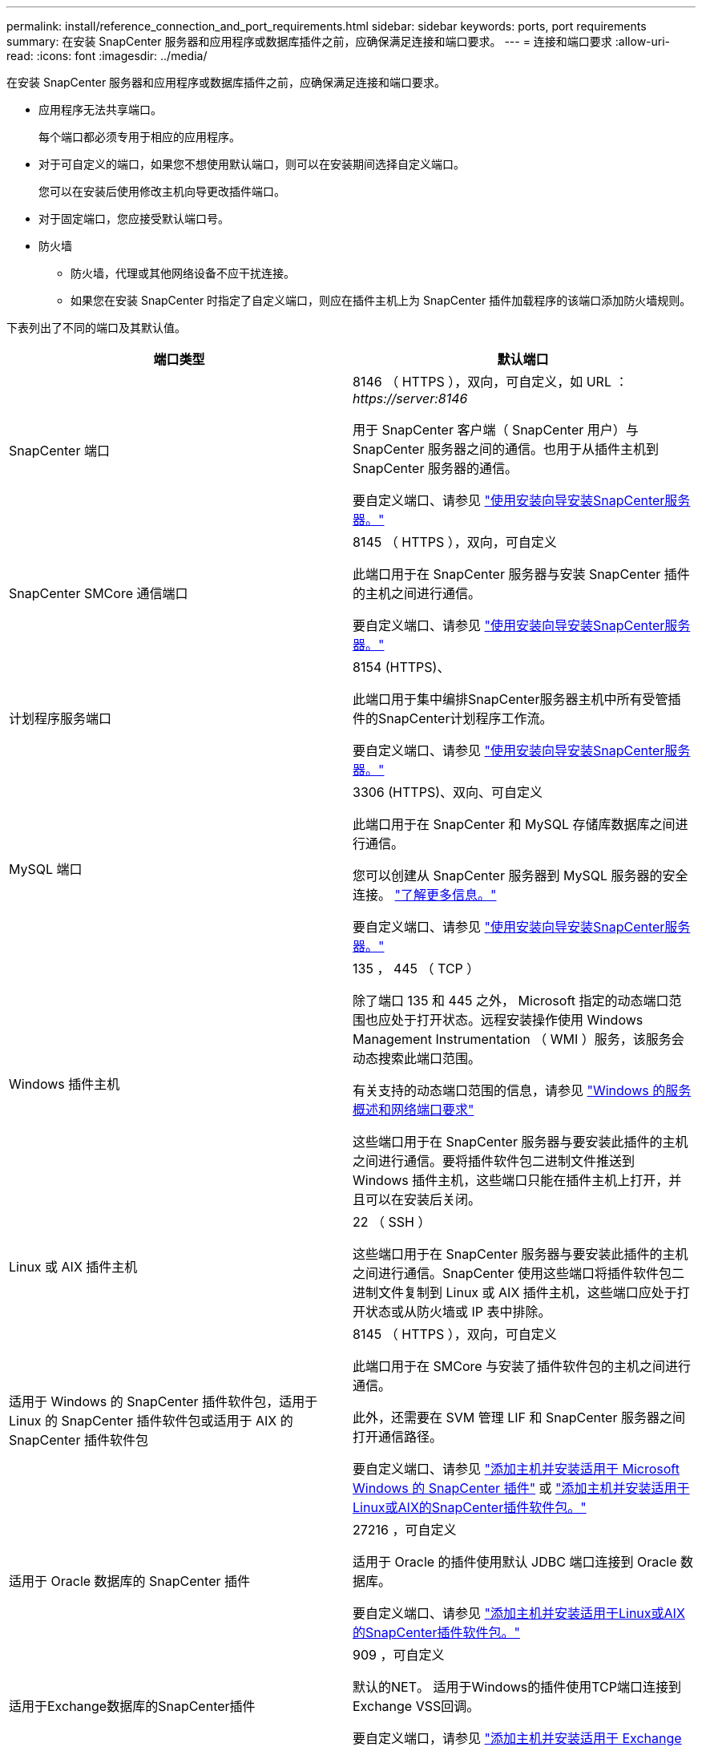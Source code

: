 ---
permalink: install/reference_connection_and_port_requirements.html 
sidebar: sidebar 
keywords: ports, port requirements 
summary: 在安装 SnapCenter 服务器和应用程序或数据库插件之前，应确保满足连接和端口要求。 
---
= 连接和端口要求
:allow-uri-read: 
:icons: font
:imagesdir: ../media/


[role="lead"]
在安装 SnapCenter 服务器和应用程序或数据库插件之前，应确保满足连接和端口要求。

* 应用程序无法共享端口。
+
每个端口都必须专用于相应的应用程序。

* 对于可自定义的端口，如果您不想使用默认端口，则可以在安装期间选择自定义端口。
+
您可以在安装后使用修改主机向导更改插件端口。

* 对于固定端口，您应接受默认端口号。
* 防火墙
+
** 防火墙，代理或其他网络设备不应干扰连接。
** 如果您在安装 SnapCenter 时指定了自定义端口，则应在插件主机上为 SnapCenter 插件加载程序的该端口添加防火墙规则。




下表列出了不同的端口及其默认值。

|===
| 端口类型 | 默认端口 


 a| 
SnapCenter 端口
 a| 
8146 （ HTTPS ），双向，可自定义，如 URL ： _\https://server:8146_

用于 SnapCenter 客户端（ SnapCenter 用户）与 SnapCenter 服务器之间的通信。也用于从插件主机到 SnapCenter 服务器的通信。

要自定义端口、请参见 https://docs.netapp.com/us-en/snapcenter/install/task_install_the_snapcenter_server_using_the_install_wizard.html["使用安装向导安装SnapCenter服务器。"]



 a| 
SnapCenter SMCore 通信端口
 a| 
8145 （ HTTPS ），双向，可自定义

此端口用于在 SnapCenter 服务器与安装 SnapCenter 插件的主机之间进行通信。

要自定义端口、请参见 https://docs.netapp.com/us-en/snapcenter/install/task_install_the_snapcenter_server_using_the_install_wizard.html["使用安装向导安装SnapCenter服务器。"]



 a| 
计划程序服务端口
 a| 
8154 (HTTPS)、

此端口用于集中编排SnapCenter服务器主机中所有受管插件的SnapCenter计划程序工作流。

要自定义端口、请参见 https://docs.netapp.com/us-en/snapcenter/install/task_install_the_snapcenter_server_using_the_install_wizard.html["使用安装向导安装SnapCenter服务器。"]



 a| 
MySQL 端口
 a| 
3306 (HTTPS)、双向、可自定义

此端口用于在 SnapCenter 和 MySQL 存储库数据库之间进行通信。

您可以创建从 SnapCenter 服务器到 MySQL 服务器的安全连接。 link:../install/concept_configure_secured_mysql_connections_with_snapcenter_server.html["了解更多信息。"]

要自定义端口、请参见 https://docs.netapp.com/us-en/snapcenter/install/task_install_the_snapcenter_server_using_the_install_wizard.html["使用安装向导安装SnapCenter服务器。"]



 a| 
Windows 插件主机
 a| 
135 ， 445 （ TCP ）

除了端口 135 和 445 之外， Microsoft 指定的动态端口范围也应处于打开状态。远程安装操作使用 Windows Management Instrumentation （ WMI ）服务，该服务会动态搜索此端口范围。

有关支持的动态端口范围的信息，请参见 https://support.microsoft.com/kb/832017["Windows 的服务概述和网络端口要求"^]

这些端口用于在 SnapCenter 服务器与要安装此插件的主机之间进行通信。要将插件软件包二进制文件推送到 Windows 插件主机，这些端口只能在插件主机上打开，并且可以在安装后关闭。



 a| 
Linux 或 AIX 插件主机
 a| 
22 （ SSH ）

这些端口用于在 SnapCenter 服务器与要安装此插件的主机之间进行通信。SnapCenter 使用这些端口将插件软件包二进制文件复制到 Linux 或 AIX 插件主机，这些端口应处于打开状态或从防火墙或 IP 表中排除。



 a| 
适用于 Windows 的 SnapCenter 插件软件包，适用于 Linux 的 SnapCenter 插件软件包或适用于 AIX 的 SnapCenter 插件软件包
 a| 
8145 （ HTTPS ），双向，可自定义

此端口用于在 SMCore 与安装了插件软件包的主机之间进行通信。

此外，还需要在 SVM 管理 LIF 和 SnapCenter 服务器之间打开通信路径。

要自定义端口、请参见 https://docs.netapp.com/us-en/snapcenter/protect-scw/task_add_hosts_and_install_snapcenter_plug_in_for_microsoft_windows.html["添加主机并安装适用于 Microsoft Windows 的 SnapCenter 插件"] 或 https://docs.netapp.com/us-en/snapcenter/protect-sco/task_add_hosts_and_installing_the_snapcenter_plug_ins_package_for_linux_or_aix.html["添加主机并安装适用于Linux或AIX的SnapCenter插件软件包。"]



 a| 
适用于 Oracle 数据库的 SnapCenter 插件
 a| 
27216 ，可自定义

适用于 Oracle 的插件使用默认 JDBC 端口连接到 Oracle 数据库。

要自定义端口、请参见 https://docs.netapp.com/us-en/snapcenter/protect-sco/task_add_hosts_and_installing_the_snapcenter_plug_ins_package_for_linux_or_aix.html["添加主机并安装适用于Linux或AIX的SnapCenter插件软件包。"]



 a| 
适用于Exchange数据库的SnapCenter插件
 a| 
909 ，可自定义

默认的NET。 适用于Windows的插件使用TCP端口连接到Exchange VSS回调。

要自定义端口，请参见 link:../protect-sce/task_add_hosts_and_install_plug_in_for_exchange.html["添加主机并安装适用于 Exchange 的插件"]。



 a| 
NetApp支持的SnapCenter插件
 a| 
9090 （ HTTPS ），已修复

这是一个仅在自定义插件主机上使用的内部端口；不需要防火墙异常。

SnapCenter 服务器与自定义插件之间的通信通过端口 8145 进行路由。



 a| 
ONTAP 集群或 SVM 通信端口
 a| 
443 （ HTTPS ），双向 80 （ HTTP ），双向

SAL （存储抽象层）使用此端口在运行 SnapCenter 服务器的主机与 SVM 之间进行通信。SnapCenter for Windows 插件主机上的 SAL 当前也使用此端口在 SnapCenter 插件主机与 SVM 之间进行通信。



 a| 
适用于SAP HANA数据库的SnapCenter 插件vCode拼写检查程序
 a| 
3 个 instance_number13 或 3 个 instance_number15 ， HTTP 或 HTTPS ，双向且可自定义

对于多租户数据库容器（ MDC ）单租户，端口号以 13 结尾；对于非 MDC ，端口号以 15 结尾。

例如， 32013 是实例 20 的端口号， 31015 是实例 10 的端口号。

要自定义端口、请参见 https://docs.netapp.com/us-en/snapcenter/protect-hana/task_add_hosts_and_install_plug_in_packages_on_remote_hosts_sap_hana.html["添加主机并在远程主机上安装插件软件包。"]



 a| 
域控制器通信端口
 a| 
请参见 Microsoft 文档以确定域控制器上应在防火墙中打开的端口，以便身份验证能够正常工作。

必须在域控制器上打开 Microsoft 所需的端口，以便 SnapCenter 服务器，插件主机或其他 Windows 客户端能够对用户进行身份验证。

|===
要修改端口详细信息，请参见 link:../admin/concept_manage_hosts.html#modify-plug-in-hosts["修改插件主机"]。

